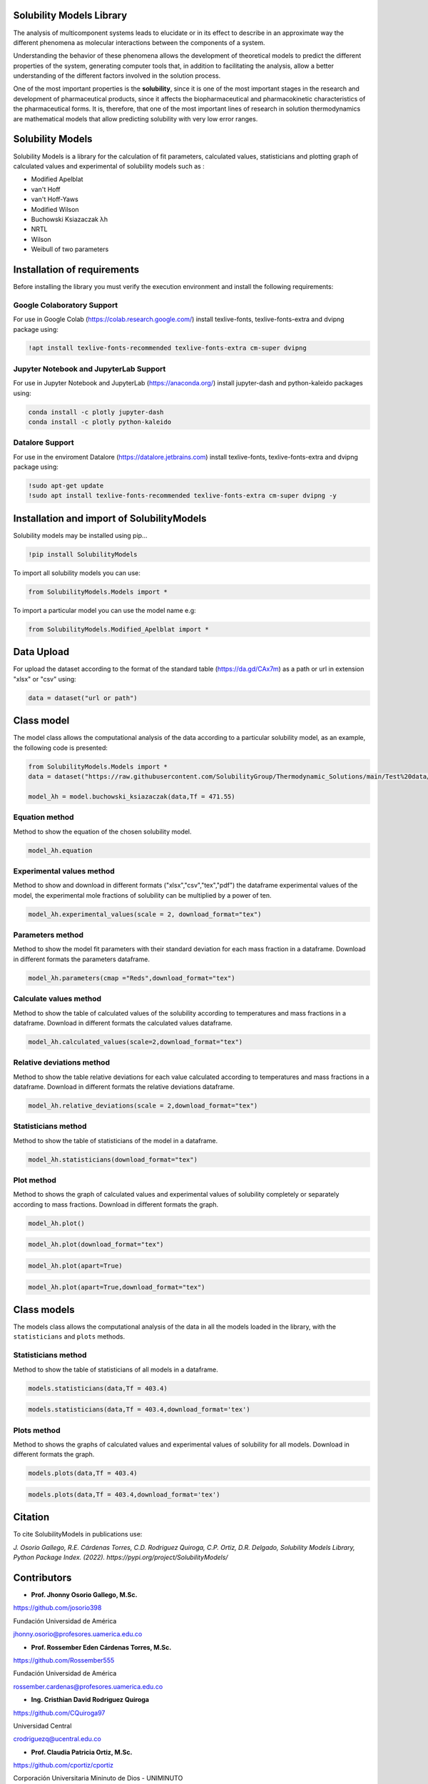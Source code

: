 Solubility Models Library
=========================

The analysis of multicomponent systems leads to elucidate or in its effect to describe in an approximate way the different phenomena
as molecular interactions between the components of a system.

Understanding the behavior of these phenomena allows the development of theoretical models to predict the different properties of the
system, generating computer tools that, in addition to facilitating the analysis, allow a better understanding of the different factors
involved in the solution process.

One of the most important properties is the **solubility**, since it is one of the most important stages in the research and development 
of pharmaceutical products, since it affects the biopharmaceutical and pharmacokinetic characteristics of the pharmaceutical forms. It is,
therefore, that one of the most important lines of research in solution thermodynamics are mathematical models that allow predicting solubility
with very low error ranges.

|travis| |Group| |coveralls| |libraries| |lgtm| |Languages| |IDE| |Education|

.. |travis| image:: https://img.shields.io/badge/python%20-%2314354C.svg?&style=flat&logo=python&logoColor=white
  :target: https://www.python.org/
  :alt: Tests

.. |Group| image:: https://img.shields.io/badge/Pandas%20-2C2D72?style=flat&logo=pandas&logoColor=white
  :target: https://pandas.pydata.org/
  :alt: Dependencies

.. |coveralls| image:: https://img.shields.io/badge/numpy%20-%230095D5.svg?&style=flat&logo=numpy&logoColor=white
  :target: https://numpy.org/
  :alt: Coverage

.. |libraries| image:: https://img.shields.io/badge/scipy%20-00599C?style=flat&logo=scipy&logoColor=white
  :target: https://scipy.org/
  :alt: Dependencies

.. |lgtm| image::  https://img.shields.io/badge/plotly%20-%233B4D98.svg?&style=flat&logo=plotly&logoColor=white
  :target: https://plotly.com/
  :alt: LGTM

.. |Languages| image:: https://img.shields.io/badge/LaTex%20-%23239120.svg?&style=flat&logo=latex&logoColor=white
  :target: https://www.latex-project.org/
  :alt: Dependencies

.. |IDE| image:: https://img.shields.io/badge/Colab%20--FFAD00?style=flat&logo=googlecolab&logoColor=white
  :target: https://colab.research.google.com/
  :alt: Dependencies

.. |Education| image:: https://img.shields.io/badge/Jupyter%20-F79114?style=flat&logo=Jupyter&logoColor=white
  :target: https://jupyter.org/
  :alt: Dependencies

Solubility Models 
=================

Solubility Models is a library for the calculation of fit parameters, calculated values, statisticians and plotting graph of 
calculated values and experimental of solubility models such as :

- Modified Apelblat
- van't Hoff
- van't Hoff-Yaws
- Modified Wilson
- Buchowski Ksiazaczak λh 
- NRTL
- Wilson
- Weibull of two parameters
  
Installation of requirements
============================
Before installing the library you must verify the execution environment and install the following requirements:

Google Colaboratory Support
---------------------------

For use in Google Colab (https://colab.research.google.com/) install texlive-fonts, texlive-fonts-extra and dvipng package using:

.. code:: python

    !apt install texlive-fonts-recommended texlive-fonts-extra cm-super dvipng

Jupyter Notebook and JupyterLab Support 
---------------------------------------

For use in Jupyter Notebook and JupyterLab (https://anaconda.org/) install jupyter-dash and  python-kaleido packages using:

.. code:: python

    conda install -c plotly jupyter-dash
    conda install -c plotly python-kaleido

Datalore Support 
----------------

For use in the enviroment Datalore (https://datalore.jetbrains.com) install texlive-fonts, texlive-fonts-extra and dvipng 
package using:

.. code:: python

    !sudo apt-get update
    !sudo apt install texlive-fonts-recommended texlive-fonts-extra cm-super dvipng -y

Installation and import of SolubilityModels
===========================================

Solubility models may be installed using pip...
  
.. code:: python

    !pip install SolubilityModels

To import all solubility models you can use:

.. code:: python

    from SolubilityModels.Models import *

To import a particular model you can use the model name e.g:

.. code:: python

    from SolubilityModels.Modified_Apelblat import *

Data Upload
===========

For upload the dataset according to the format of the standard table (https://da.gd/CAx7m) as a path or url in extension 
"xlsx" or "csv" using:

.. code:: python

    data = dataset("url or path")

Class model
===========

The model class allows the computational analysis of the data according to a particular solubility model,
as an example, the following code is presented:

.. code:: python

  from SolubilityModels.Models import *
  data = dataset("https://raw.githubusercontent.com/SolubilityGroup/Thermodynamic_Solutions/main/Test%20data/SMT-MeCN-MeOH.csv")
 
  model_λh = model.buchowski_ksiazaczak(data,Tf = 471.55)

Equation method
---------------
Method to show the equation of the chosen solubility model.

.. code:: python

  model_λh.equation

.. image:: https://github.com/josorio398/Solubility_Models_Library/blob/main/Test%20data/images/equation.png?raw=true
   :height: 80
   :align: center
   :alt: alternate text 

Experimental values method
--------------------------

Method to show and download in different formats ("xlsx","csv","tex","pdf") the dataframe experimental values of the model, 
the experimental mole fractions of solubility can be multiplied by a power of ten.

.. code:: python

  model_λh.experimental_values(scale = 2, download_format="tex")

.. image:: https://github.com/josorio398/Solubility_Models_Library/blob/main/Test%20data/images/experimental.png?raw=true
   :height: 380
   :align: center
   :alt: alternate text 

Parameters method
-----------------

Method to show the model fit parameters with their standard deviation for each mass fraction 
in a dataframe. Download in different formats the parameters dataframe.

.. code:: python

  model_λh.parameters(cmap ="Reds",download_format="tex")

.. image:: https://github.com/josorio398/Solubility_Models_Library/blob/main/Test%20data/images/parameters.png?raw=true
   :height: 350
   :align: center
   :alt: alternate text 

Calculate values method
-----------------------

Method to show the table of calculated values of the solubility according to temperatures 
and mass fractions in a dataframe. Download in different formats the calculated values dataframe.

.. code:: python

  model_λh.calculated_values(scale=2,download_format="tex")

.. image:: https://github.com/josorio398/Solubility_Models_Library/blob/main/Test%20data/images/calculate.png?raw=true
   :height: 350
   :align: center
   :alt: alternate text 

Relative deviations method
--------------------------

Method to show the table relative deviations for each value calculated according
to temperatures and mass fractions in a dataframe. Download in different formats 
the relative deviations dataframe.

.. code:: python

  model_λh.relative_deviations(scale = 2,download_format="tex")

.. image:: https://github.com/josorio398/Solubility_Models_Library/blob/main/Test%20data/images/relative.png?raw=true
   :height: 350
   :align: center
   :alt: alternate text 

Statisticians method
--------------------

Method to show the table of statisticians of the model in a dataframe.

.. code:: python

  model_λh.statisticians(download_format="tex")

.. image:: https://github.com/josorio398/Solubility_Models_Library/blob/main/Test%20data/images/statisticians.png?raw=true
   :height: 200
   :align: center
   :alt: alternate text 

Plot method
-----------

Method to shows the graph of calculated values and experimental values of solubility
completely or separately according to mass fractions. Download in different formats 
the graph.

.. code:: python

  model_λh.plot()

.. image:: https://github.com/josorio398/Solubility_Models_Library/blob/main/Test%20data/images/plotpng.png?raw=true
   :height: 400
   :align: center
   :alt: alternate text 

.. code:: python

  model_λh.plot(download_format="tex")

.. image:: https://github.com/josorio398/Solubility_Models_Library/blob/main/Test%20data/images/plotex.png?raw=true
   :height: 350
   :align: center
   :alt: alternate text 

.. code:: python

  model_λh.plot(apart=True)

.. image:: https://github.com/josorio398/Solubility_Models_Library/blob/main/Test%20data/images/plotapart.png?raw=true
   :height: 400
   :align: center
   :alt: alternate text 

.. code:: python

  model_λh.plot(apart=True,download_format="tex")

.. image:: https://github.com/josorio398/Solubility_Models_Library/blob/main/Test%20data/images/plotapartlatex.png?raw=true
   :height: 600
   :align: center
   :alt: alternate text 

Class models
============

The models class allows the computational analysis of the data in all the models loaded in the library, with the 
``statisticians``  and  ``plots`` methods.

Statisticians method
--------------------

Method to show the table of statisticians of all models in a dataframe.

.. code:: python

  models.statisticians(data,Tf = 403.4)

.. image:: https://github.com/josorio398/Solubility_Models_Library/blob/main/Test%20data/images/stadall.png?raw=true
   :height: 180
   :align: center
   :alt: alternate text 

.. code:: python

  models.statisticians(data,Tf = 403.4,download_format='tex')

.. image:: https://github.com/josorio398/Solubility_Models_Library/blob/main/Test%20data/images/stadallatex.png?raw=true
   :height: 250
   :align: center
   :alt: alternate text 


Plots method
--------------------

Method to shows the graphs of calculated values and experimental values of solubility
for all models. Download in different formats the graph.

.. code:: python

  models.plots(data,Tf = 403.4)

.. image:: https://github.com/josorio398/Solubility_Models_Library/blob/main/Test%20data/images/plotmodelspng.png?raw=true
   :height: 350
   :align: center
   :alt: alternate text 

.. code:: python

  models.plots(data,Tf = 403.4,download_format='tex')

.. image:: https://github.com/josorio398/Solubility_Models_Library/blob/main/Test%20data/images/plotallatex.png?raw=true
   :height: 600
   :align: center
   :alt: alternate text 

Citation
========

To cite SolubilityModels in publications use:

*J. Osorio Gallego, R.E. Cárdenas Torres, C.D. Rodriguez Quiroga, C.P. Ortiz, D.R. Delgado, Solubility Models Library, Python Package Index. (2022). https://pypi.org/project/SolubilityModels/*


Contributors
============

- **Prof. Jhonny Osorio Gallego, M.Sc.**

https://github.com/josorio398

Fundación Universidad de América

jhonny.osorio@profesores.uamerica.edu.co


- **Prof. Rossember Eden Cárdenas Torres, M.Sc.**

https://github.com/Rossember555

Fundación Universidad de América

rossember.cardenas@profesores.uamerica.edu.co

- **Ing. Cristhian David Rodriguez Quiroga**

https://github.com/CQuiroga97

Universidad Central

crodriguezq@ucentral.edu.co

- **Prof. Claudia Patricia Ortiz, M.Sc.**

https://github.com/cportiz/cportiz

Corporación Universitaria Mininuto de Dios - UNIMINUTO

claudia.ortiz.d@uniminuto.edu.co

- **Prof. Daniel Ricardo Delgado, Ph.D**

https://github.com/drdelgad0

Universidad Cooperativa de Colombia

danielr.delgado@campusucc.edu.co